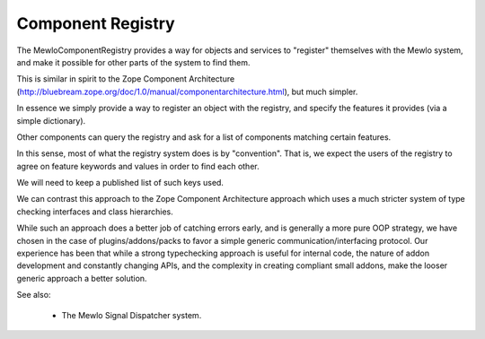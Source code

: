 Component Registry
==================


The MewloComponentRegistry provides a way for objects and services to "register" themselves with the Mewlo system, and make it possible for other parts of the system to find them.

This is similar in spirit to the Zope Component Architecture (http://bluebream.zope.org/doc/1.0/manual/componentarchitecture.html), but much simpler.

In essence we simply provide a way to register an object with the registry, and specify the features it provides (via a simple dictionary).

Other components can query the registry and ask for a list of components matching certain features.

In this sense, most of what the registry system does is by "convention".  That is, we expect the users of the registry to agree on feature keywords and values in order to find each other.

We will need to keep a published list of such keys used.

We can contrast this approach to the Zope Component Architecture approach which uses a much stricter system of type checking interfaces and class hierarchies.

While such an approach does a better job of catching errors early, and is generally a more pure OOP strategy, we have chosen in the case of plugins/addons/packs to favor a simple generic communication/interfacing protocol.
Our experience has been that while a strong typechecking approach is useful for internal code, the nature of addon development and constantly changing APIs, and the complexity in creating compliant small addons, make the looser generic approach a better solution.


See also:

   * The Mewlo Signal Dispatcher system.